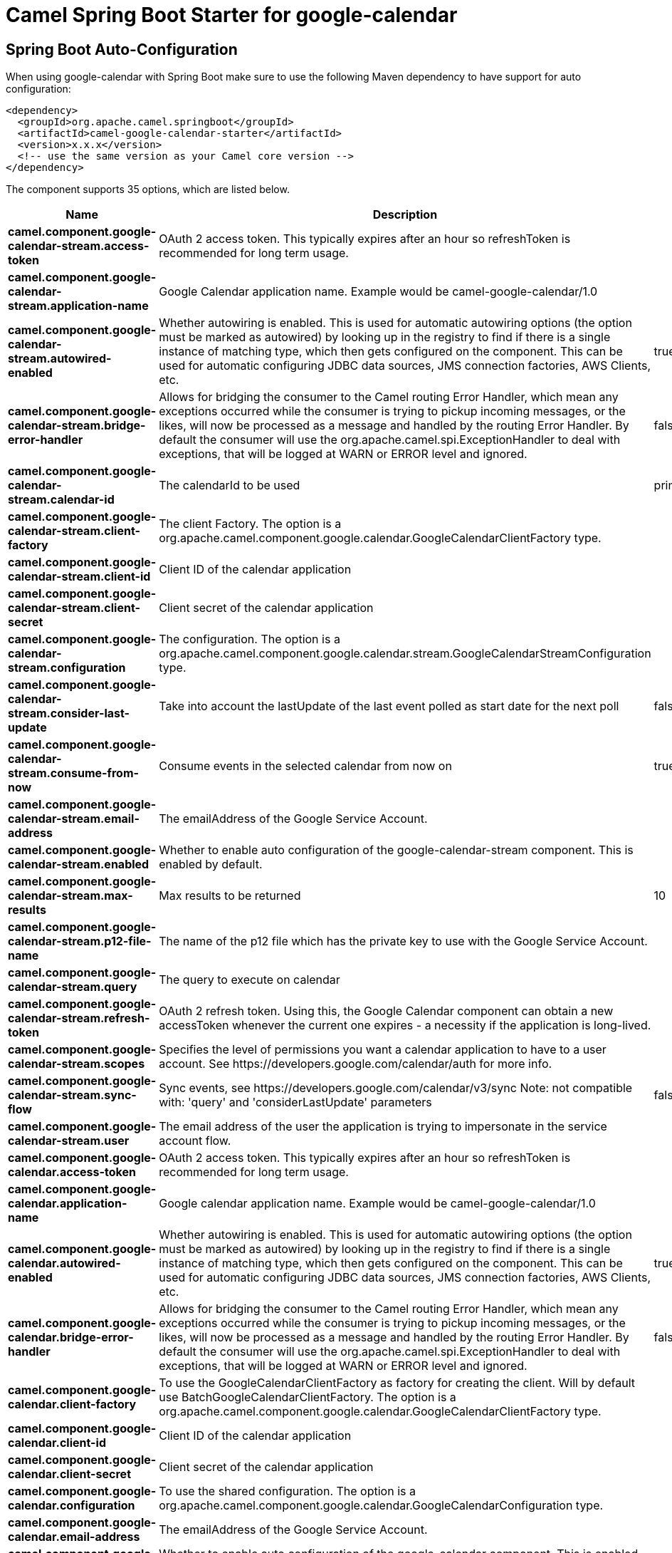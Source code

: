 // spring-boot-auto-configure options: START
:page-partial:
:doctitle: Camel Spring Boot Starter for google-calendar

== Spring Boot Auto-Configuration

When using google-calendar with Spring Boot make sure to use the following Maven dependency to have support for auto configuration:

[source,xml]
----
<dependency>
  <groupId>org.apache.camel.springboot</groupId>
  <artifactId>camel-google-calendar-starter</artifactId>
  <version>x.x.x</version>
  <!-- use the same version as your Camel core version -->
</dependency>
----


The component supports 35 options, which are listed below.



[width="100%",cols="2,5,^1,2",options="header"]
|===
| Name | Description | Default | Type
| *camel.component.google-calendar-stream.access-token* | OAuth 2 access token. This typically expires after an hour so refreshToken is recommended for long term usage. |  | String
| *camel.component.google-calendar-stream.application-name* | Google Calendar application name. Example would be camel-google-calendar/1.0 |  | String
| *camel.component.google-calendar-stream.autowired-enabled* | Whether autowiring is enabled. This is used for automatic autowiring options (the option must be marked as autowired) by looking up in the registry to find if there is a single instance of matching type, which then gets configured on the component. This can be used for automatic configuring JDBC data sources, JMS connection factories, AWS Clients, etc. | true | Boolean
| *camel.component.google-calendar-stream.bridge-error-handler* | Allows for bridging the consumer to the Camel routing Error Handler, which mean any exceptions occurred while the consumer is trying to pickup incoming messages, or the likes, will now be processed as a message and handled by the routing Error Handler. By default the consumer will use the org.apache.camel.spi.ExceptionHandler to deal with exceptions, that will be logged at WARN or ERROR level and ignored. | false | Boolean
| *camel.component.google-calendar-stream.calendar-id* | The calendarId to be used | primary | String
| *camel.component.google-calendar-stream.client-factory* | The client Factory. The option is a org.apache.camel.component.google.calendar.GoogleCalendarClientFactory type. |  | GoogleCalendarClientFactory
| *camel.component.google-calendar-stream.client-id* | Client ID of the calendar application |  | String
| *camel.component.google-calendar-stream.client-secret* | Client secret of the calendar application |  | String
| *camel.component.google-calendar-stream.configuration* | The configuration. The option is a org.apache.camel.component.google.calendar.stream.GoogleCalendarStreamConfiguration type. |  | GoogleCalendarStreamConfiguration
| *camel.component.google-calendar-stream.consider-last-update* | Take into account the lastUpdate of the last event polled as start date for the next poll | false | Boolean
| *camel.component.google-calendar-stream.consume-from-now* | Consume events in the selected calendar from now on | true | Boolean
| *camel.component.google-calendar-stream.email-address* | The emailAddress of the Google Service Account. |  | String
| *camel.component.google-calendar-stream.enabled* | Whether to enable auto configuration of the google-calendar-stream component. This is enabled by default. |  | Boolean
| *camel.component.google-calendar-stream.max-results* | Max results to be returned | 10 | Integer
| *camel.component.google-calendar-stream.p12-file-name* | The name of the p12 file which has the private key to use with the Google Service Account. |  | String
| *camel.component.google-calendar-stream.query* | The query to execute on calendar |  | String
| *camel.component.google-calendar-stream.refresh-token* | OAuth 2 refresh token. Using this, the Google Calendar component can obtain a new accessToken whenever the current one expires - a necessity if the application is long-lived. |  | String
| *camel.component.google-calendar-stream.scopes* | Specifies the level of permissions you want a calendar application to have to a user account. See \https://developers.google.com/calendar/auth for more info. |  | List
| *camel.component.google-calendar-stream.sync-flow* | Sync events, see \https://developers.google.com/calendar/v3/sync Note: not compatible with: 'query' and 'considerLastUpdate' parameters | false | Boolean
| *camel.component.google-calendar-stream.user* | The email address of the user the application is trying to impersonate in the service account flow. |  | String
| *camel.component.google-calendar.access-token* | OAuth 2 access token. This typically expires after an hour so refreshToken is recommended for long term usage. |  | String
| *camel.component.google-calendar.application-name* | Google calendar application name. Example would be camel-google-calendar/1.0 |  | String
| *camel.component.google-calendar.autowired-enabled* | Whether autowiring is enabled. This is used for automatic autowiring options (the option must be marked as autowired) by looking up in the registry to find if there is a single instance of matching type, which then gets configured on the component. This can be used for automatic configuring JDBC data sources, JMS connection factories, AWS Clients, etc. | true | Boolean
| *camel.component.google-calendar.bridge-error-handler* | Allows for bridging the consumer to the Camel routing Error Handler, which mean any exceptions occurred while the consumer is trying to pickup incoming messages, or the likes, will now be processed as a message and handled by the routing Error Handler. By default the consumer will use the org.apache.camel.spi.ExceptionHandler to deal with exceptions, that will be logged at WARN or ERROR level and ignored. | false | Boolean
| *camel.component.google-calendar.client-factory* | To use the GoogleCalendarClientFactory as factory for creating the client. Will by default use BatchGoogleCalendarClientFactory. The option is a org.apache.camel.component.google.calendar.GoogleCalendarClientFactory type. |  | GoogleCalendarClientFactory
| *camel.component.google-calendar.client-id* | Client ID of the calendar application |  | String
| *camel.component.google-calendar.client-secret* | Client secret of the calendar application |  | String
| *camel.component.google-calendar.configuration* | To use the shared configuration. The option is a org.apache.camel.component.google.calendar.GoogleCalendarConfiguration type. |  | GoogleCalendarConfiguration
| *camel.component.google-calendar.email-address* | The emailAddress of the Google Service Account. |  | String
| *camel.component.google-calendar.enabled* | Whether to enable auto configuration of the google-calendar component. This is enabled by default. |  | Boolean
| *camel.component.google-calendar.lazy-start-producer* | Whether the producer should be started lazy (on the first message). By starting lazy you can use this to allow CamelContext and routes to startup in situations where a producer may otherwise fail during starting and cause the route to fail being started. By deferring this startup to be lazy then the startup failure can be handled during routing messages via Camel's routing error handlers. Beware that when the first message is processed then creating and starting the producer may take a little time and prolong the total processing time of the processing. | false | Boolean
| *camel.component.google-calendar.p12-file-name* | The name of the p12 file which has the private key to use with the Google Service Account. |  | String
| *camel.component.google-calendar.refresh-token* | OAuth 2 refresh token. Using this, the Google Calendar component can obtain a new accessToken whenever the current one expires - a necessity if the application is long-lived. |  | String
| *camel.component.google-calendar.scopes* | Specifies the level of permissions you want a calendar application to have to a user account. You can separate multiple scopes by comma. See \https://developers.google.com/google-apps/calendar/auth for more info. | https://www.googleapis.com/auth/calendar | String
| *camel.component.google-calendar.user* | The email address of the user the application is trying to impersonate in the service account flow |  | String
|===
// spring-boot-auto-configure options: END
